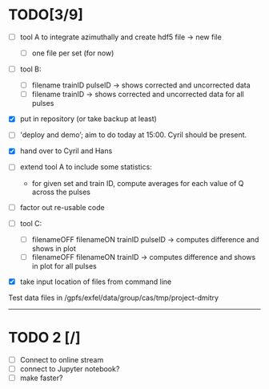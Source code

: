 * TODO[3/9]

- [ ] tool A to integrate azimuthally and create hdf5 file -> new file
  - [ ] one file per set (for now)

- [ ] tool B:
  - [ ] filename trainID pulseID -> shows corrected and uncorrected data
  - [ ] filename trainID -> shows corrected and uncorrected data for all pulses

- [X] put in repository (or take backup at least)

- [ ] 'deploy and demo’; aim to do today at 15:00. Cyril should be present.

- [X] hand over to Cyril and Hans

- [ ] extend tool A to include some statistics:
  - for given set and train ID, compute averages for each value of Q
    across the pulses

- [ ] factor out re-usable code

- [ ] tool C:
  - [ ] filenameOFF filenameON trainID pulseID -> computes difference and shows in plot
  - [ ] filenameOFF filenameON trainID -> computes difference and shows in plot for all pulses

- [X] take input location of files from command line

Test data files in /gpfs/exfel/data/group/cas/tmp/project-dmitry


----------------------

* TODO 2 [/]

- [ ] Connect to online stream
- [ ] connect to Jupyter notebook?
- [ ] make faster?
